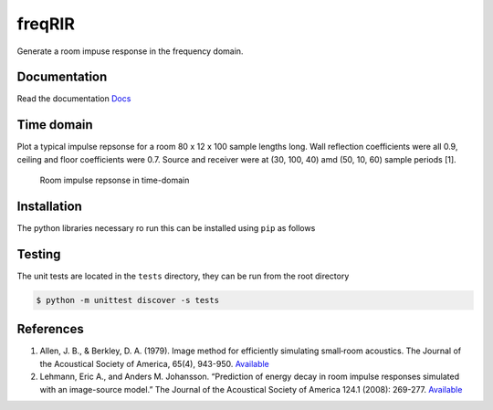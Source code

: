 freqRIR
=======

|Documentation Status| |Python package|

Generate a room impuse response in the frequency domain.

Documentation
-------------

Read the documentation
`Docs <https://freqrir.readthedocs.io/en/latest/index.html>`__

Time domain
-----------

Plot a typical impulse repsonse for a room 80 x 12 x 100 sample lengths
long. Wall reflection coefficients were all 0.9, ceiling and floor
coefficients were 0.7. Source and receiver were at (30, 100, 40) amd
(50, 10, 60) sample periods [1].

.. figure:: ./timerir.png
   :alt: Room impulse repsonse in time-domain

   Room impulse repsonse in time-domain

Installation
------------

The python libraries necessary ro run this can be installed using
``pip`` as follows

.. code:: bash
   $ pip install . 
   $ pip install -r requirements.txt

Testing
-------

The unit tests are located in the ``tests`` directory, they can be run
from the root directory

.. code:: bash

   $ python -m unittest discover -s tests

References
----------

1. Allen, J. B., & Berkley, D. A. (1979). Image method for efficiently
   simulating small‐room acoustics. The Journal of the Acoustical
   Society of America, 65(4), 943-950.
   `Available <https://asa.scitation.org/doi/abs/10.1121/1.382599>`__
2. Lehmann, Eric A., and Anders M. Johansson. “Prediction of energy
   decay in room impulse responses simulated with an image-source
   model.” The Journal of the Acoustical Society of America 124.1
   (2008): 269-277.
   `Available <https://asa.scitation.org/doi/full/10.1121/1.2936367>`__

.. |Documentation Status| image:: https://readthedocs.org/projects/freqrir/badge/?version=latest
   :target: https://freqrir.readthedocs.io/en/latest/?badge=latest
.. |Python package| image:: https://github.com/woodRock/freqRIR/actions/workflows/test.yml/badge.svg
   :target: https://github.com/woodRock/freqRIR/actions/workflows/test.yml
